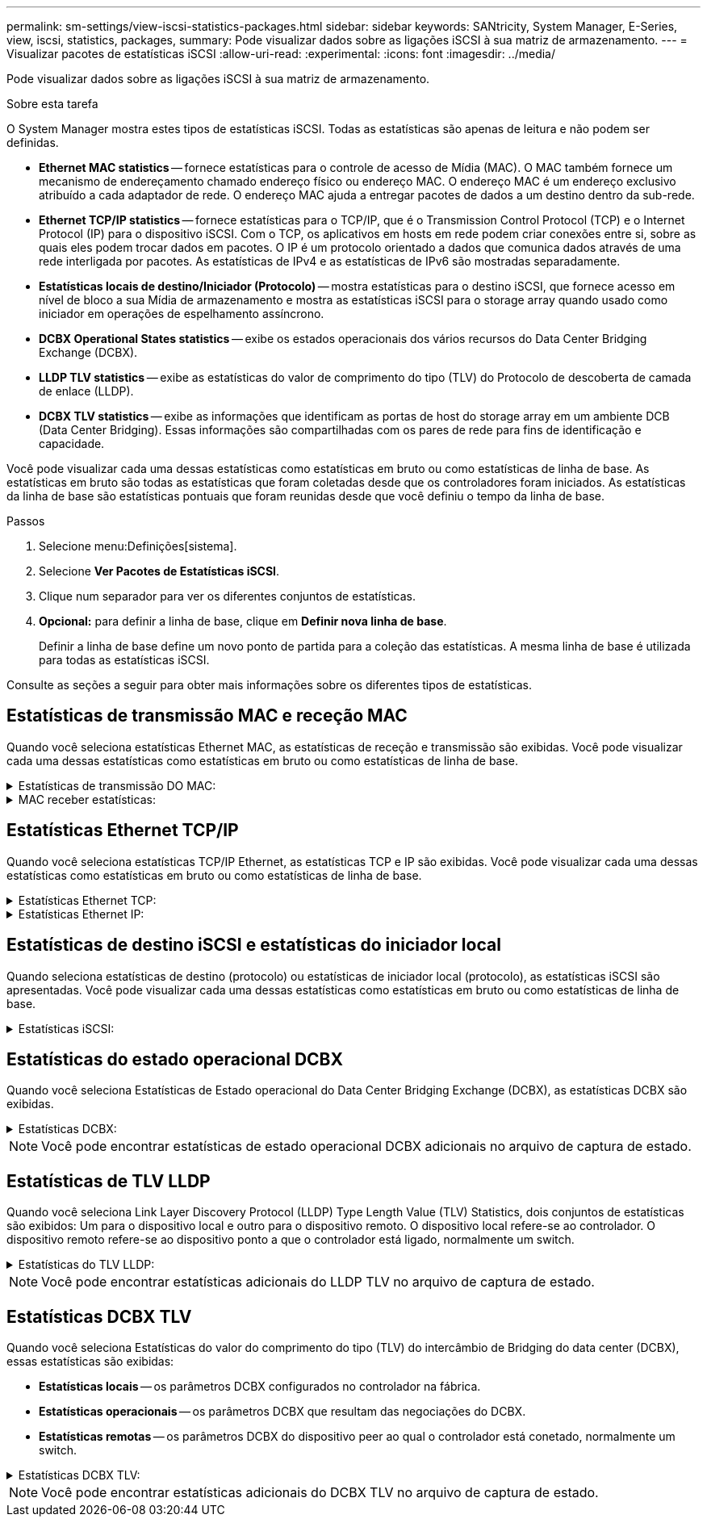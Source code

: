 ---
permalink: sm-settings/view-iscsi-statistics-packages.html 
sidebar: sidebar 
keywords: SANtricity, System Manager, E-Series, view, iscsi, statistics, packages, 
summary: Pode visualizar dados sobre as ligações iSCSI à sua matriz de armazenamento. 
---
= Visualizar pacotes de estatísticas iSCSI
:allow-uri-read: 
:experimental: 
:icons: font
:imagesdir: ../media/


[role="lead"]
Pode visualizar dados sobre as ligações iSCSI à sua matriz de armazenamento.

.Sobre esta tarefa
O System Manager mostra estes tipos de estatísticas iSCSI. Todas as estatísticas são apenas de leitura e não podem ser definidas.

* *Ethernet MAC statistics* -- fornece estatísticas para o controle de acesso de Mídia (MAC). O MAC também fornece um mecanismo de endereçamento chamado endereço físico ou endereço MAC. O endereço MAC é um endereço exclusivo atribuído a cada adaptador de rede. O endereço MAC ajuda a entregar pacotes de dados a um destino dentro da sub-rede.
* *Ethernet TCP/IP statistics* -- fornece estatísticas para o TCP/IP, que é o Transmission Control Protocol (TCP) e o Internet Protocol (IP) para o dispositivo iSCSI. Com o TCP, os aplicativos em hosts em rede podem criar conexões entre si, sobre as quais eles podem trocar dados em pacotes. O IP é um protocolo orientado a dados que comunica dados através de uma rede interligada por pacotes. As estatísticas de IPv4 e as estatísticas de IPv6 são mostradas separadamente.
* *Estatísticas locais de destino/Iniciador (Protocolo)* -- mostra estatísticas para o destino iSCSI, que fornece acesso em nível de bloco a sua Mídia de armazenamento e mostra as estatísticas iSCSI para o storage array quando usado como iniciador em operações de espelhamento assíncrono.
* *DCBX Operational States statistics* -- exibe os estados operacionais dos vários recursos do Data Center Bridging Exchange (DCBX).
* *LLDP TLV statistics* -- exibe as estatísticas do valor de comprimento do tipo (TLV) do Protocolo de descoberta de camada de enlace (LLDP).
* *DCBX TLV statistics* -- exibe as informações que identificam as portas de host do storage array em um ambiente DCB (Data Center Bridging). Essas informações são compartilhadas com os pares de rede para fins de identificação e capacidade.


Você pode visualizar cada uma dessas estatísticas como estatísticas em bruto ou como estatísticas de linha de base. As estatísticas em bruto são todas as estatísticas que foram coletadas desde que os controladores foram iniciados. As estatísticas da linha de base são estatísticas pontuais que foram reunidas desde que você definiu o tempo da linha de base.

.Passos
. Selecione menu:Definições[sistema].
. Selecione *Ver Pacotes de Estatísticas iSCSI*.
. Clique num separador para ver os diferentes conjuntos de estatísticas.
. *Opcional:* para definir a linha de base, clique em *Definir nova linha de base*.
+
Definir a linha de base define um novo ponto de partida para a coleção das estatísticas. A mesma linha de base é utilizada para todas as estatísticas iSCSI.



Consulte as seções a seguir para obter mais informações sobre os diferentes tipos de estatísticas.



== Estatísticas de transmissão MAC e receção MAC

Quando você seleciona estatísticas Ethernet MAC, as estatísticas de receção e transmissão são exibidas. Você pode visualizar cada uma dessas estatísticas como estatísticas em bruto ou como estatísticas de linha de base.

.Estatísticas de transmissão DO MAC:
[%collapsible]
====
[cols="25h,~"]
|===
| Estatística | Definição 


 a| 
F
 a| 
Contagem de fotogramas



 a| 
B
 a| 
Contagem de bytes



 a| 
MF
 a| 
Contagem de quadros multicast



 a| 
BF
 a| 
Contagem de quadros de difusão



 a| 
PF
 a| 
Pausar contagem de quadros



 a| 
CF
 a| 
Contagem de quadros de controle



 a| 
FDF
 a| 
Contagem de diferimento da estrutura



 a| 
ALIMENTADO
 a| 
Contagem de diferimento em excesso de estrutura



 a| 
FLC
 a| 
Contagem de colisões atrasadas de quadros



 a| 
FA
 a| 
Contagem de cancelamento de fotogramas



 a| 
FSC
 a| 
Contagem de colisão única de quadro



 a| 
FMC
 a| 
A contagem de colisões múltiplas do quadro



 a| 
FC
 a| 
Contagem de colisões de quadros



 a| 
FDR
 a| 
Contagem de queda do quadro



 a| 
JF
 a| 
Contagem de quadros jumbo

|===
====
.MAC receber estatísticas:
[%collapsible]
====
[cols="25h,~"]
|===
| Estatística | Definição 


 a| 
F
 a| 
Contagem de fotogramas



 a| 
B
 a| 
Contagem de bytes



 a| 
MF
 a| 
Contagem de quadros multicast



 a| 
BF
 a| 
Contagem de quadros de difusão



 a| 
PF
 a| 
Pausar contagem de quadros



 a| 
CF
 a| 
Contagem de quadros de controle



 a| 
FLE
 a| 
Contagem de erros de comprimento da estrutura



 a| 
FD
 a| 
Contagem de queda do quadro



 a| 
FCRCE
 a| 
Contagem de erros de CRC do fotograma



 a| 
TAXA
 a| 
Contagem de erros de codificação de fotogramas



 a| 
LFE
 a| 
Contagem de erros de fotograma grande



 a| 
SFE
 a| 
Contagem de erros de quadro pequeno



 a| 
J
 a| 
Jabber count



 a| 
UCC
 a| 
Contagem de quadros de controle desconhecida



 a| 
CSE
 a| 
Contagem de erros de deteção de operadora

|===
====


== Estatísticas Ethernet TCP/IP

Quando você seleciona estatísticas TCP/IP Ethernet, as estatísticas TCP e IP são exibidas. Você pode visualizar cada uma dessas estatísticas como estatísticas em bruto ou como estatísticas de linha de base.

.Estatísticas Ethernet TCP:
[%collapsible]
====
[cols="25h,~"]
|===
| Estatística | Definição 


 a| 
TxS
 a| 
Contagem de segmentos transmitidos



 a| 
TxB
 a| 
Contagem de bytes transmitidos



 a| 
RTxTE
 a| 
Contagem expirada do temporizador de retransmissão



 a| 
TxDACK
 a| 
Transmitir contagem de ACK atrasada



 a| 
TxACK
 a| 
Transmitir contagem ACK



 a| 
RXS
 a| 
Contagem de segmentos recebidos



 a| 
RXB
 a| 
Contagem de bytes recebidos



 a| 
RxDACK
 a| 
Contagem de ACK duplicada recebida



 a| 
RxACK
 a| 
Contagem de ACK recebida



 a| 
RxSEC
 a| 
Contagem de erros de segmento recebido



 a| 
RxSOOC
 a| 
Contagem fora de encomenda do segmento recebido



 a| 
RxWP
 a| 
Contagem de sondas da janela recebida



 a| 
RxWU
 a| 
Contagem de atualizações da janela recebida

|===
====
.Estatísticas Ethernet IP:
[%collapsible]
====
[cols="25h,~"]
|===
| Estatística | Definição 


 a| 
TxP
 a| 
Contagem de pacotes transmitidos



 a| 
TxB
 a| 
Contagem de bytes transmitidos



 a| 
TxF
 a| 
Contagem de fragmentos transmitidos



 a| 
RxP
 a| 
Contagem de pacotes recebidos. Selecione *Mostrar IPv4* para mostrar a contagem de IPv4 pacotes recebidos. Selecione *Mostrar IPv6* para mostrar a contagem de IPv6 pacotes recebidos.



 a| 
RXB
 a| 
Contagem de bytes recebidos



 a| 
RxF
 a| 
Contagem de fragmentos recebidos



 a| 
RxPE
 a| 
Contagem de erros do pacote recebido



 a| 
DR
 a| 
Contagem de remontagem de datagramas



 a| 
DRE-OLFC
 a| 
Erro de remontagem de datagramas, contagem de fragmentos sobrepostos



 a| 
DRE-OOFC
 a| 
Erro de remontagem de datagramas, contagem de fragmentos fora de ordem



 a| 
DRE-TOC
 a| 
Erro de remontagem de datagramas, contagem de tempo limite

|===
====


== Estatísticas de destino iSCSI e estatísticas do iniciador local

Quando seleciona estatísticas de destino (protocolo) ou estatísticas de iniciador local (protocolo), as estatísticas iSCSI são apresentadas. Você pode visualizar cada uma dessas estatísticas como estatísticas em bruto ou como estatísticas de linha de base.

.Estatísticas iSCSI:
[%collapsible]
====
[cols="25h,~"]
|===
| Estatística | Definição 


 a| 
SL
 a| 
Contagem de login iSCSI bem-sucedida



 a| 
UL
 a| 
Contagem de início de sessão iSCSI sem êxito



 a| 
SA
 a| 
Contagem de autenticação iSCSI bem-sucedida (quando a autenticação está ativada)



 a| 
UA
 a| 
Contagem de autenticação iSCSI sem êxito (quando a autenticação está ativada)



 a| 
PDU
 a| 
Contagem correta de PDUs iSCSI processadas



 a| 
HDE
 a| 
PDUs iSCSI com contagem de erros de resumo do cabeçalho



 a| 
DDE
 a| 
PDUs iSCSI com contagem de erros de resumo de dados



 a| 
PE
 a| 
Contagem de PDUs com erros de protocolo iSCSI



 a| 
UST
 a| 
Contagem de terminações de sessão iSCSI inesperadas



 a| 
UCT
 a| 
Contagem inesperada de terminação de ligação iSCSI

|===
====


== Estatísticas do estado operacional DCBX

Quando você seleciona Estatísticas de Estado operacional do Data Center Bridging Exchange (DCBX), as estatísticas DCBX são exibidas.

.Estatísticas DCBX:
[%collapsible]
====
[cols="25h,~"]
|===
| Estatística | Definição 


 a| 
Porta de anfitrião iSCSI
 a| 
Indica a localização da porta de host detetada no formato Controller no, Port no. (Porta no).



 a| 
Grupo prioritário
 a| 
Indica o estado operacional da aplicação Priority Group (PG). O estado está ativado ou Desativado.



 a| 
Controle de fluxo baseado em prioridade
 a| 
Indica o estado operacional do recurso de Controle de fluxo baseado em prioridade (PFC). O estado está ativado ou Desativado.



 a| 
Recurso iSCSI
 a| 
Indica o estado operacional da aplicação Internet Small Computer System Interface (iSCSI). O estado está ativado ou Desativado.



 a| 
Largura de banda FCoE
 a| 
Indica o estado da largura de banda Fibre Channel over Ethernet (FCoE). O estado é verdadeiro ou Falso.



 a| 
Não há correspondência de mapa FCoE/FIP
 a| 
Indica se existe uma incompatibilidade de mapa entre o FCoE e o protocolo de inicialização FCoE (FIP). O valor é verdadeiro ou Falso.

|===
====

NOTE: Você pode encontrar estatísticas de estado operacional DCBX adicionais no arquivo de captura de estado.



== Estatísticas de TLV LLDP

Quando você seleciona Link Layer Discovery Protocol (LLDP) Type Length Value (TLV) Statistics, dois conjuntos de estatísticas são exibidos: Um para o dispositivo local e outro para o dispositivo remoto. O dispositivo local refere-se ao controlador. O dispositivo remoto refere-se ao dispositivo ponto a que o controlador está ligado, normalmente um switch.

.Estatísticas do TLV LLDP:
[%collapsible]
====
[cols="25h,~"]
|===
| Estatística | Definição 


 a| 
Porta de anfitrião iSCSI
 a| 
Indica a localização da porta de host detetada no formato Controller no, Port no. (Porta no).



 a| 
ID do chassis
 a| 
Indica a ID do chassis.



 a| 
Subtipo de ID do chassis
 a| 
Indica o subtipo de ID do chassi.



 a| 
ID da porta
 a| 
Indica a ID da porta.



 a| 
Subtipo de ID da porta
 a| 
Indica o subtipo de ID da porta.



 a| 
Tempo para viver
 a| 
Indica o número de segundos em que o agente LLDP destinatário considera que as informações são válidas.

|===
====

NOTE: Você pode encontrar estatísticas adicionais do LLDP TLV no arquivo de captura de estado.



== Estatísticas DCBX TLV

Quando você seleciona Estatísticas do valor do comprimento do tipo (TLV) do intercâmbio de Bridging do data center (DCBX), essas estatísticas são exibidas:

* *Estatísticas locais* -- os parâmetros DCBX configurados no controlador na fábrica.
* *Estatísticas operacionais* -- os parâmetros DCBX que resultam das negociações do DCBX.
* *Estatísticas remotas* -- os parâmetros DCBX do dispositivo peer ao qual o controlador está conetado, normalmente um switch.


.Estatísticas DCBX TLV:
[%collapsible]
====
[cols="25h,~"]
|===
| Estatística | Definição 


 a| 
Porta de anfitrião iSCSI
 a| 
Indica a localização da porta de host detetada no formato Controller no, Port no. (Porta no).



 a| 
Modo de controlo de fluxo
 a| 
O modo de controlo de fluxo de toda a porta. Os valores válidos são Desativado, padrão, por prioridade ou indeterminado.



 a| 
Protocolo
 a| 
O protocolo de comunicação. Os valores válidos são FCoE, FIP, iSCSI ou DESCONHECIDO.



 a| 
Prioridade
 a| 
Valor inteiro indicando o número de prioridade da comunicação.



 a| 
Grupo prioritário
 a| 
Valor inteiro que representa o grupo de prioridade ao qual o protocolo foi atribuído.



 a| 
Largura de banda % do grupo de prioridades
 a| 
Valor percentual que indica a quantidade de largura de banda alocada ao grupo de prioridades.



 a| 
Status do PFC DCBX
 a| 
Status de controle de fluxo baseado em prioridade (PFC) da porta específica. O valor está ativado ou desativado.

|===
====

NOTE: Você pode encontrar estatísticas adicionais do DCBX TLV no arquivo de captura de estado.
